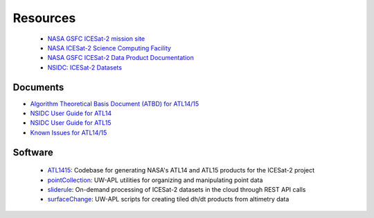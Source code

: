 =========
Resources
=========

 - `NASA GSFC ICESat-2 mission site <https://icesat-2.gsfc.nasa.gov/>`_
 - `NASA ICESat-2 Science Computing Facility <https://icesat-2-scf.gsfc.nasa.gov/>`_
 - `NASA GSFC ICESat-2 Data Product Documentation <https://icesat-2.gsfc.nasa.gov/science/data-products>`_
 - `NSIDC: ICESat-2 Datasets <https://nsidc.org/data/icesat-2/data-sets>`_

Documents
#########

- `Algorithm Theoretical Basis Document (ATBD) for ATL14/15 <https://nsidc.org/sites/default/files/icesat2_atl14_atl15_atbd_r001_0.pdf>`_
- `NSIDC User Guide for ATL14 <https://nsidc.org/sites/default/files/atl14-v001-userguide_1_0.pdf>`_
- `NSIDC User Guide for ATL15 <https://nsidc.org/sites/default/files/atl15-v001-userguide_1_0.pdf>`_
- `Known Issues for ATL14/15 <https://nsidc.org/sites/default/files/icesat2_atl014_atl15_known_issues_v001.pdf>`_

Software
########

 - `ATL1415 <https://github.com/SmithB/ATL1415>`_: Codebase for generating NASA's ATL14 and ATL15 products for the ICESat-2 project
 - `pointCollection <https://github.com/SmithB/pointCollection>`_: UW-APL utilities for organizing and manipulating point data
 - `sliderule <https://github.com/ICESat2-SlideRule/sliderule-python>`_: On-demand processing of ICESat-2 datasets in the cloud through REST API calls
 - `surfaceChange <https://github.com/SmithB/surfaceChange>`_: UW-APL scripts for creating tiled dh/dt products from altimetry data
